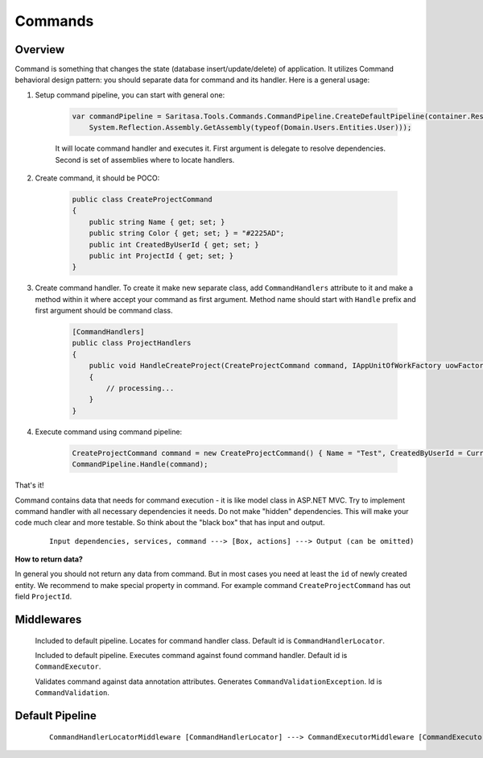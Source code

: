 Commands
========

Overview
--------

Command is something that changes the state (database insert/update/delete) of application. It utilizes Command behavioral design pattern: you should separate data for command and its handler. Here is a general usage:

1. Setup command pipeline, you can start with general one:

    .. code-block:: c#

        var commandPipeline = Saritasa.Tools.Commands.CommandPipeline.CreateDefaultPipeline(container.Resolve,
            System.Reflection.Assembly.GetAssembly(typeof(Domain.Users.Entities.User)));

    It will locate command handler and executes it. First argument is delegate to resolve dependencies. Second is set of assemblies where to locate handlers.

2. Create command, it should be POCO:

    .. code-block:: c#

        public class CreateProjectCommand
        {
            public string Name { get; set; }
            public string Color { get; set; } = "#2225AD";
            public int CreatedByUserId { get; set; }
            public int ProjectId { get; set; }
        }

3. Create command handler. To create it make new separate class, add ``CommandHandlers`` attribute to it and make a method within it where accept your command as first argument. Method name should start with ``Handle`` prefix and first argument should be command class.

    .. code-block:: c#

        [CommandHandlers]
        public class ProjectHandlers
        {
            public void HandleCreateProject(CreateProjectCommand command, IAppUnitOfWorkFactory uowFactory)
            {
                // processing...
            }
        }

4. Execute command using command pipeline:
   
    .. code-block:: c#

        CreateProjectCommand command = new CreateProjectCommand() { Name = "Test", CreatedByUserId = CurrentUser.Id };
        CommandPipeline.Handle(command);

That's it!

Command contains data that needs for command execution - it is like model class in ASP.NET MVC. Try to implement command handler with all necessary dependencies it needs. Do not make "hidden" dependencies. This will make your code much clear and more testable. So think about the "black box" that has input and output.

    ::

        Input dependencies, services, command ---> [Box, actions] ---> Output (can be omitted)

**How to return data?**

In general you should not return any data from command. But in most cases you need at least the ``id`` of newly created entity. We recommend to make special property in command. For example command ``CreateProjectCommand`` has out field ``ProjectId``.

Middlewares
-----------

    .. class:: CommandHandlerLocatorMiddleware

        Included to default pipeline. Locates for command handler class. Default id is ``CommandHandlerLocator``.

    .. class:: CommandExecutorMiddleware

        Included to default pipeline. Executes command against found command handler. Default id is ``CommandExecutor``.

    .. class:: CommandValidationMiddleware

        Validates command against data annotation attributes. Generates ``CommandValidationException``. Id is ``CommandValidation``.

Default Pipeline
----------------

    ::

        CommandHandlerLocatorMiddleware [CommandHandlerLocator] ---> CommandExecutorMiddleware [CommandExecutor]
